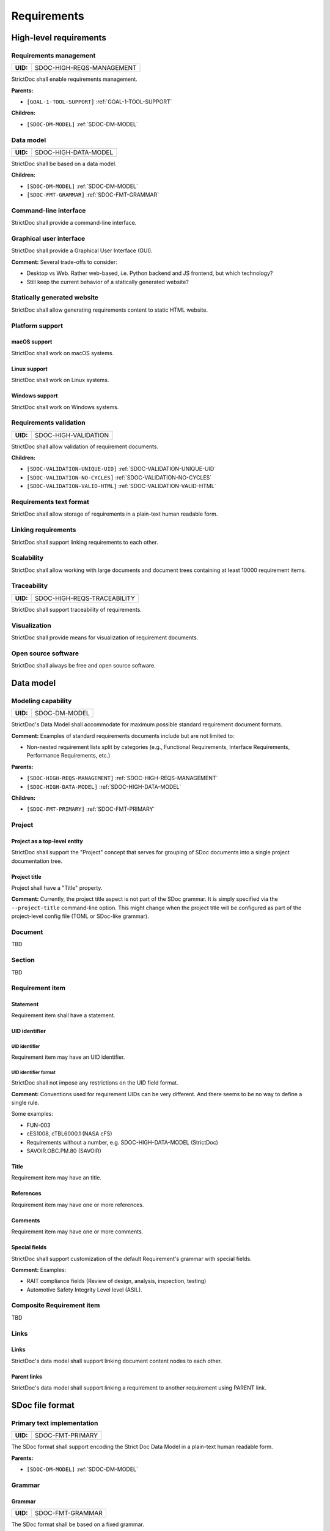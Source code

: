 Requirements
$$$$$$$$$$$$

High-level requirements
=======================

.. _SDOC-HIGH-REQS-MANAGEMENT:

Requirements management
-----------------------

.. list-table::
    :align: left
    :header-rows: 0

    * - **UID:**
      - SDOC-HIGH-REQS-MANAGEMENT

StrictDoc shall enable requirements management.

**Parents:**

- ``[GOAL-1-TOOL-SUPPORT]`` :ref:`GOAL-1-TOOL-SUPPORT`

**Children:**

- ``[SDOC-DM-MODEL]`` :ref:`SDOC-DM-MODEL`

.. _SDOC-HIGH-DATA-MODEL:

Data model
----------

.. list-table::
    :align: left
    :header-rows: 0

    * - **UID:**
      - SDOC-HIGH-DATA-MODEL

StrictDoc shall be based on a data model.

**Children:**

- ``[SDOC-DM-MODEL]`` :ref:`SDOC-DM-MODEL`
- ``[SDOC-FMT-GRAMMAR]`` :ref:`SDOC-FMT-GRAMMAR`

Command-line interface
----------------------

StrictDoc shall provide a command-line interface.

Graphical user interface
------------------------

StrictDoc shall provide a Graphical User Interface (GUI).

**Comment:** Several trade-offs to consider:

- Desktop vs Web. Rather web-based, i.e. Python backend and JS frontend, but which technology?
- Still keep the current behavior of a statically generated website?

Statically generated website
----------------------------

StrictDoc shall allow generating requirements content to static HTML website.

Platform support
----------------

macOS support
~~~~~~~~~~~~~

StrictDoc shall work on macOS systems.

Linux support
~~~~~~~~~~~~~

StrictDoc shall work on Linux systems.

Windows support
~~~~~~~~~~~~~~~

StrictDoc shall work on Windows systems.

.. _SDOC-HIGH-VALIDATION:

Requirements validation
-----------------------

.. list-table::
    :align: left
    :header-rows: 0

    * - **UID:**
      - SDOC-HIGH-VALIDATION

StrictDoc shall allow validation of requirement documents.

**Children:**

- ``[SDOC-VALIDATION-UNIQUE-UID]`` :ref:`SDOC-VALIDATION-UNIQUE-UID`
- ``[SDOC-VALIDATION-NO-CYCLES]`` :ref:`SDOC-VALIDATION-NO-CYCLES`
- ``[SDOC-VALIDATION-VALID-HTML]`` :ref:`SDOC-VALIDATION-VALID-HTML`

Requirements text format
------------------------

StrictDoc shall allow storage of requirements in a plain-text human readable form.

Linking requirements
--------------------

StrictDoc shall support linking requirements to each other.

Scalability
-----------

StrictDoc shall allow working with large documents and document trees containing at least 10000 requirement items.

.. _SDOC-HIGH-REQS-TRACEABILITY:

Traceability
------------

.. list-table::
    :align: left
    :header-rows: 0

    * - **UID:**
      - SDOC-HIGH-REQS-TRACEABILITY

StrictDoc shall support traceability of requirements.

Visualization
-------------

StrictDoc shall provide means for visualization of requirement documents.

Open source software
--------------------

StrictDoc shall always be free and open source software.

Data model
==========

.. _SDOC-DM-MODEL:

Modeling capability
-------------------

.. list-table::
    :align: left
    :header-rows: 0

    * - **UID:**
      - SDOC-DM-MODEL

StrictDoc's Data Model shall accommodate for maximum possible standard requirement document formats.

**Comment:** Examples of standard requirements documents include but are not limited to:

- Non-nested requirement lists split by categories
  (e.g., Functional Requirements, Interface Requirements, Performance Requirements, etc.)

**Parents:**

- ``[SDOC-HIGH-REQS-MANAGEMENT]`` :ref:`SDOC-HIGH-REQS-MANAGEMENT`
- ``[SDOC-HIGH-DATA-MODEL]`` :ref:`SDOC-HIGH-DATA-MODEL`

**Children:**

- ``[SDOC-FMT-PRIMARY]`` :ref:`SDOC-FMT-PRIMARY`

Project
-------

Project as a top-level entity
~~~~~~~~~~~~~~~~~~~~~~~~~~~~~

StrictDoc shall support the "Project" concept that serves for grouping of SDoc
documents into a single project documentation tree.

Project title
~~~~~~~~~~~~~

Project shall have a "Title" property.

**Comment:** Currently, the project title aspect is not part of the SDoc grammar. It is
simply specified via the ``--project-title`` command-line option. This might
change when the project title will be configured as part of the project-level
config file (TOML or SDoc-like grammar).

Document
--------

TBD

Section
-------

TBD

Requirement item
----------------

Statement
~~~~~~~~~

Requirement item shall have a statement.

UID identifier
~~~~~~~~~~~~~~

UID identifier
^^^^^^^^^^^^^^

Requirement item may have an UID identifier.

UID identifier format
^^^^^^^^^^^^^^^^^^^^^

StrictDoc shall not impose any restrictions on the UID field format.

**Comment:** Conventions used for requirement UIDs can be very different. And there seems to
be no way to define a single rule.

Some examples:

- FUN-003
- cES1008, cTBL6000.1 (NASA cFS)
- Requirements without a number, e.g. SDOC-HIGH-DATA-MODEL (StrictDoc)
- SAVOIR.OBC.PM.80 (SAVOIR)

Title
~~~~~

Requirement item may have an title.

References
~~~~~~~~~~

Requirement item may have one or more references.

Comments
~~~~~~~~

Requirement item may have one or more comments.

Special fields
~~~~~~~~~~~~~~

StrictDoc shall support customization of the default Requirement's grammar with special fields.

**Comment:** Examples:

- RAIT compliance fields (Review of design, analysis, inspection, testing)
- Automotive Safety Integrity Level level (ASIL).

Composite Requirement item
--------------------------

TBD

Links
-----

Links
~~~~~

StrictDoc's data model shall support linking document content nodes to each other.

Parent links
~~~~~~~~~~~~

StrictDoc's data model shall support linking a requirement to another requirement using PARENT link.

SDoc file format
================

.. _SDOC-FMT-PRIMARY:

Primary text implementation
---------------------------

.. list-table::
    :align: left
    :header-rows: 0

    * - **UID:**
      - SDOC-FMT-PRIMARY

The SDoc format shall support encoding the Strict Doc Data Model in a plain-text human readable form.

**Parents:**

- ``[SDOC-DM-MODEL]`` :ref:`SDOC-DM-MODEL`

Grammar
-------

.. _SDOC-FMT-GRAMMAR:

Grammar
~~~~~~~

.. list-table::
    :align: left
    :header-rows: 0

    * - **UID:**
      - SDOC-FMT-GRAMMAR

The SDoc format shall be based on a fixed grammar.

**Parents:**

- ``[SDOC-HIGH-DATA-MODEL]`` :ref:`SDOC-HIGH-DATA-MODEL`

No indentation
~~~~~~~~~~~~~~

The SDoc grammar's building blocks shall not allow any indentation.

**Comment:** Rationale: Adding indentation to any of the fields does not scale well when the
documents have deeply nested section structure as well as when the size of the
paragraphs becomes sufficiently large. Keeping every keyword like [REQUIREMENT]
or [COMMENT] with no indentation ensures that one does not have to think about
possible indentation issues.

Type safety
-----------

The SDoc format shall allow type-safe encoding of requirement documents.

Export and import capabilities
==============================

General
-------

Generated file names
~~~~~~~~~~~~~~~~~~~~

StrictDoc shall preserve original document file names when generating to all
export formats.

HTML Export
-----------

Single document: Normal form
~~~~~~~~~~~~~~~~~~~~~~~~~~~~

StrictDoc shall export single document pages in a normal document-like form.

Single document: Tabular form
~~~~~~~~~~~~~~~~~~~~~~~~~~~~~

StrictDoc shall export single document pages in a tabular form.

Single document: 1-level traceability
~~~~~~~~~~~~~~~~~~~~~~~~~~~~~~~~~~~~~

StrictDoc shall export 1-level traceability document.

**Parents:**

- ``[SDOC-HIGH-REQS-TRACEABILITY]`` :ref:`SDOC-HIGH-REQS-TRACEABILITY`

Single document: Deep traceability
~~~~~~~~~~~~~~~~~~~~~~~~~~~~~~~~~~

StrictDoc shall export deep traceability document.

**Parents:**

- ``[SDOC-HIGH-REQS-TRACEABILITY]`` :ref:`SDOC-HIGH-REQS-TRACEABILITY`

Left panel: Table of contents
~~~~~~~~~~~~~~~~~~~~~~~~~~~~~

StrictDoc shall export all HTML pages with Table of Contents.

PDF Export
----------

Sphinx documentation generator
~~~~~~~~~~~~~~~~~~~~~~~~~~~~~~

StrictDoc shall support exporting documents to Sphinx/RST format.

.. _SDOC-GEN-EXCEL-EXPORT:

Excel Export
------------

.. list-table::
    :align: left
    :header-rows: 0

    * - **UID:**
      - SDOC-GEN-EXCEL-EXPORT

StrictDoc shall support exporting documents to Excel format.

ReqIF import/export
-------------------

StrictDoc shall support the ReqIF format.

Validation
==========

.. _SDOC-VALIDATION-UNIQUE-UID:

Uniqueness of UID identifiers in a document tree
------------------------------------------------

.. list-table::
    :align: left
    :header-rows: 0

    * - **UID:**
      - SDOC-VALIDATION-UNIQUE-UID

StrictDoc shall ensure that each UID used in a document tree is unique.

**Comment:** This is implemented but the error message shall be made more readable.

**Parents:**

- ``[SDOC-HIGH-VALIDATION]`` :ref:`SDOC-HIGH-VALIDATION`

.. _SDOC-VALIDATION-NO-CYCLES:

No cycles in a document tree
----------------------------

.. list-table::
    :align: left
    :header-rows: 0

    * - **UID:**
      - SDOC-VALIDATION-NO-CYCLES

StrictDoc shall ensure that no requirements in document tree reference each other.

**Parents:**

- ``[SDOC-HIGH-VALIDATION]`` :ref:`SDOC-HIGH-VALIDATION`

.. _SDOC-VALIDATION-VALID-HTML:

Valid HTML markup
-----------------

.. list-table::
    :align: left
    :header-rows: 0

    * - **UID:**
      - SDOC-VALIDATION-VALID-HTML

StrictDoc's HTML export tests shall validate the generated HTML markup.

**Comment:** First candidate: Table of contents and its nested ``<ul>/<li>`` items.

**Parents:**

- ``[SDOC-HIGH-VALIDATION]`` :ref:`SDOC-HIGH-VALIDATION`

Traceability and coverage
=========================

Linking with implementation artifacts
-------------------------------------

StrictDoc shall support linking requirements to files.

Validation: Broken links from requirements to source files
----------------------------------------------------------

StrictDoc shall warn a user about all requirements whose links reference source
files that do not exist.

Validation: Broken links from source files to requirements
----------------------------------------------------------

StrictDoc shall warn a user about all source files whose links reference
requirements that do not exist.

Requirements coverage
---------------------

StrictDoc shall generate requirements coverage information.

**Comment:** Requirements coverage screen shows how requirements are linked with source files.

Source coverage
---------------

StrictDoc shall generate source coverage information.

**Comment:** Source coverage screen shows how source files are linked with requirements.

Web frontend requirements
=========================

TBD

Implementation requirements
===========================

.. _SDOC-IMPL-PARAL:

Parallelization
---------------

.. list-table::
    :align: left
    :header-rows: 0

    * - **UID:**
      - SDOC-IMPL-PARAL

StrictDoc shall enable parallelization of the time-consuming parts of the code.

.. _SDOC-IMPL-INCREMENTAL:

Incremental generation
----------------------

.. list-table::
    :align: left
    :header-rows: 0

    * - **UID:**
      - SDOC-IMPL-INCREMENTAL

StrictDoc shall enable incremental generation of the documents.

**Comment:** When exporting documentation tree, StrictDoc shall regenerate only changed
documents and files.

